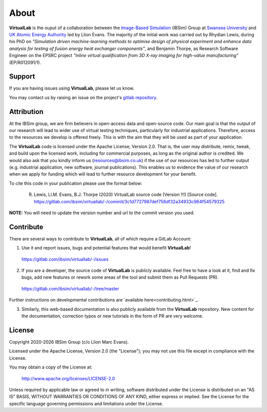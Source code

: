 About
=====

**VirtualLab** is the ouput of a collaboration between the `Image-Based Simulation <https://ibsim.co.uk>`_ (IBSim) Group at `Swansea University <https://www.swansea.ac.uk>`_ and `UK Atomic Energy Authority <https://ccfe.ukaea.uk/>`_ led by Llion Evans. The majority of the initial work was carried out by Rhydian Lewis, during his PhD on *"Simulation driven machine-learning methods to optimise design of physical experiment and enhance data analysis for testing of fusion energy heat exchanger components"*, and Benjamin Thorpe, as Research Software Engineer on the EPSRC project *"Inline virtual qualification from 3D X-ray imaging for high-value manufacturing"* (EP/R012091/1).

Support
*******

If you are having issues using **VirtualLab**, please let us know.

You may contact us by raising an issue on the project's `gitlab repository <https://gitlab.com/ibsim/virtuallab/-/issues>`_.

Attribution
***********

At the IBSim group, we are firm believers in open-access data and open-source code. Our main goal is that the output of our research will lead to wider use of virtual testing techniques, particularly for industrial applications. Therefore, access to the resources we develop is offered freely. This is with the aim that they will be used as part of your application.

The **VirtualLab** code is licensed under the Apache License, Version 2.0. That is, the user may distribute, remix, tweak, and build upon the licensed work, including for commercial purposes, as long as the original author is credited. We would also ask that you kindly inform us (resources@ibsim.co.uk) if the use of our resources has led to further output (e.g. industrial application, new software, journal publications). This enables us to evidence the value of our research when we apply for funding which will lead to further resource development for your benefit.

To cite this code in your publication please use the format below:

  R. Lewis, Ll.M. Evans, B.J. Thorpe (2020) VirtualLab source code (Version !!!) [Source code]. https://gitlab.com/ibsim/virtuallab/-/commit/3c1d7727987def758df32a34933c964f54579325

**NOTE:** You will need to update the version number and url to the commit version you used.

Contribute
**********

There are several ways to contribute to **VirtualLab**, all of which require a GitLab Account:

1. Use it and report issues, bugs and potential features that would benefit **VirtualLab**!

  https://gitlab.com/ibsim/virtuallab/-/issues

2. If you are a developer, the source code of **VirtualLab** is publicly available. Feel free to have a look at it, find and fix bugs, add new features or rework some areas of the tool and submit them as Pull Requests (PR).

  https://gitlab.com/ibsim/virtuallab/-/tree/master

Further instructions on developmental contributions are `available here<contributing.html>`_.

3. Similarly, this web-based documentation is also publicly available from the **VirtualLab** repository. New content for the documentation, correction typos or new tutorials in the form of PR are very welcome.

License
*******

.. |date| date:: %Y

Copyright 2020-|date| IBSim Group (c/o Llion Marc Evans).

Licensed under the Apache License, Version 2.0 (the "License");
you may not use this file except in compliance with the License.

You may obtain a copy of the License at:

   http://www.apache.org/licenses/LICENSE-2.0

Unless required by applicable law or agreed to in writing, software
distributed under the License is distributed on an "AS IS" BASIS,
WITHOUT WARRANTIES OR CONDITIONS OF ANY KIND, either express or implied.
See the License for the specific language governing permissions and
limitations under the License.
